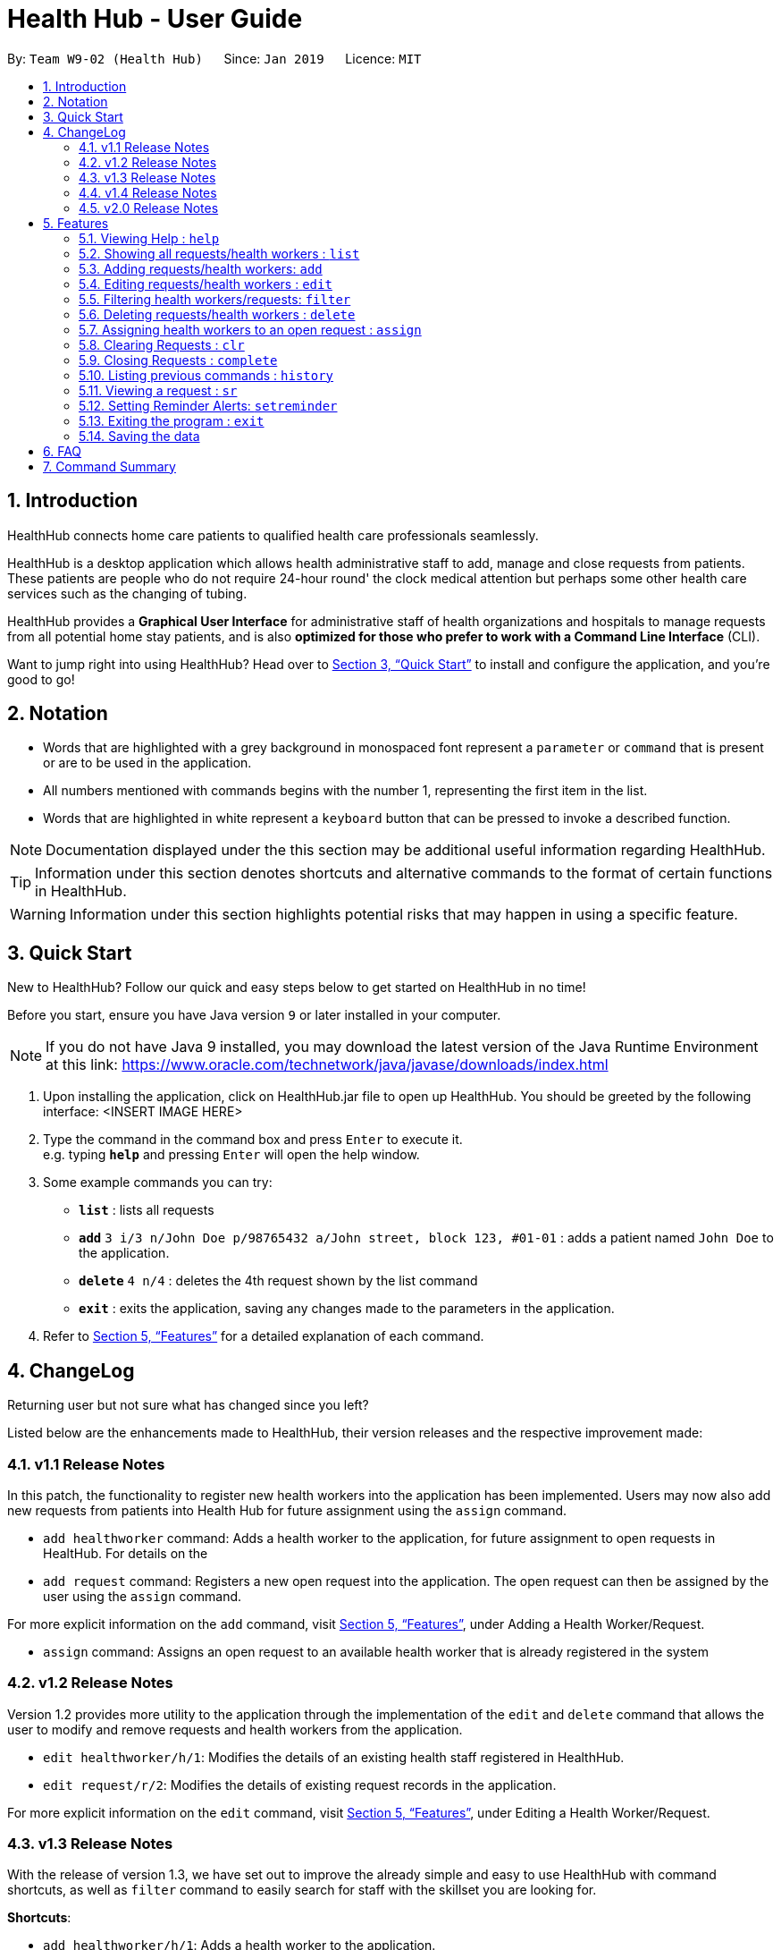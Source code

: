 = Health Hub - User Guide
:site-section: UserGuide
:toc:
:toc-title:
:toc-placement: preamble
:sectnums:
:icons: font
:imagesDir: images
:stylesDir: stylesheets
:xrefstyle: full
:experimental:
ifdef::env-github[]
:tip-caption: :bulb:
:note-caption: :information_source:
endif::[]
:repoURL: https://github.com/CS2103-AY1819S2-W09-2/main

By: `Team W9-02 (Health Hub)`      Since: `Jan 2019`      Licence: `MIT`

== Introduction

HealthHub connects home care patients to qualified health care professionals seamlessly.

HealthHub is a desktop application which allows health administrative staff to add, manage and close requests from
patients. These patients are people who do not require 24-hour round' the clock medical attention but perhaps some
other health care services such as the changing of tubing. +

HealthHub provides a *Graphical User Interface* for administrative staff of health organizations and hospitals to manage requests
from all potential home stay patients, and is also *optimized for those who prefer to work with a Command Line Interface* (CLI). +

Want to jump right into using HealthHub? Head over to <<Quick Start>> to
install and configure the application, and you're good to go!

== Notation

* Words that are highlighted with a grey background in monospaced font
represent a `parameter` or `command` that is present or are to be used in the
application.

* All numbers mentioned with commands begins with the number 1, representing the first item in the list.

* Words that are highlighted in white represent a kbd:[keyboard] button that
can be pressed to invoke a described function.

[NOTE]
====
Documentation displayed under the this section may be additional useful
information regarding HealthHub.
====

[TIP]
====
Information under this section denotes shortcuts and alternative commands to
the format of certain functions in HealthHub.
====

[WARNING]
====
Information under this section highlights potential risks that may happen in
using a specific feature.
====

== Quick Start

New to HealthHub? Follow our quick and easy steps below to get started on
HealthHub in no time!

Before you start, ensure you have Java version `9` or later installed in your computer.

[NOTE]
====
If you do not have Java 9 installed, you may download the latest version of
the Java Runtime Environment at this link: https://www.oracle.com/technetwork/java/javase/downloads/index.html
====

. Upon installing the application, click on HealthHub.jar file to open up
 HealthHub. You should be greeted by the following interface:
 <INSERT IMAGE HERE>
.  Type the command in the command box and press kbd:[Enter] to execute it. +
e.g. typing *`help`* and pressing kbd:[Enter] will open the help window.
.  Some example commands you can try:

* *`list`* : lists all requests
* **`add`** `3 i/3 n/John Doe p/98765432 a/John street, block 123, #01-01` :
adds a patient named `John Doe` to the application.
* **`delete`** `4 n/4` : deletes the 4th request shown by the list command
* *`exit`* : exits the application, saving any changes made to the parameters
 in the application.

.  Refer to <<Features>> for a detailed explanation of each command.

== ChangeLog

Returning user but not sure what has changed since you left?

Listed below are the enhancements made to HealthHub, their version
 releases and the respective improvement made:

=== v1.1 Release Notes

In this patch, the functionality to register new health workers into the
application has been implemented. Users may now also add new requests from
patients into Health Hub for future assignment using the `assign` command.

* `add healthworker` command: Adds a health worker to the application, for
future assignment to open requests in HealtHub. For details on the
* `add request` command: Registers a new open request into the application.
The open request can then be assigned by the user using the `assign` command.

For more explicit information on the `add` command, visit <<Features>>,
under Adding a Health Worker/Request.

* `assign` command: Assigns an open request to an available health worker
that is already registered in the system

=== v1.2 Release Notes

Version 1.2 provides more utility to the application through the
implementation of the `edit` and `delete` command that allows the user to
modify and remove requests and health workers from the application.

* `edit healthworker/h/1`: Modifies the details of an existing health staff
registered in HealthHub.
* `edit request/r/2`: Modifies the details of existing request records in the
 application.

For more explicit information on the `edit` command, visit <<Features>>,
under Editing a Health Worker/Request.

=== v1.3 Release Notes

With the release of version 1.3, we have set out to improve the already
simple and easy to use HealthHub with command shortcuts, as well as `filter`
command to easily search for staff with the skillset you are looking for.

*Shortcuts*:

* `add healthworker/h/1`: Adds a health worker to the application.
* `add request/r/2`: Registers a new request for the hospital management to attend to.

*Filtering requests and health workers*:

* `filter healthworker/h/1`: Filters a healthworker by the individual's name, phone, organisation or
specialisation.
* `filter request/r/2`: Filters a request by the patient's name, address, or the
date and time of the request and the status of the request

Other enhancements made to HealthHub include:

* `setreminder` command: Allows the user to set and register reminders in the
 application.
* `undo/redo` command: Undo a previous action or redo everything.

For more explicit information on the `filter`,`setreminder` and `undo/redo`
command, visit <<Features>>, under Filtering Health Workers/Requests.

=== v1.4 Release Notes

v1.4 to be released

=== v2.0 Release Notes

v2.0 to be released


[[Features]]
== Features

The following description of the features and commands are prototypes and specific details and implementation may vary over the course of the project.

*General Command Format*:

* Words in `<conditions>` are the parameters to be supplied by the user e.g. in `add n/<name>`, `<name>` is a parameter which can be used as `add n/John Doe`.
* Items in square brackets are optional e.g `n/<name> [c/<condition>]`
can be used as `n/John Doe c/Claustrophobia` or as `n/John Doe`.
* Items with `…`​ after them can be used multiple times including zero times e.g. `s/<specialisation>...` can be used as `{nbsp}` (i.e. 0 times), `t/friend`, `t/friend t/family` etc.
* Parameters can be in any order e.g. if the command specifies `n/<name> p/<phone_number>`, `p/<phonenumber> n/<name>` is also acceptable.

=== Viewing Help : `help`

Upon first starting the application as a new user, or perhaps a returning
user, you may open up the help menu using the `help` command.

Upon entering the `help` command, the help menu renders separately from the
HealthHub main application. Therefore, you do not have to worry about losing
any existing work on HealthHub when you are viewing the help menu!

Format: `help`

The help menu displays a list of available commands for HealthHub, their
parameters and their functions. Should you ever forget the commands for
HealthHub, feel free to enter the `help` command to revisit this guide.

=== Showing all requests/health workers : `list`

The `list` command is a simple and basic command that on entering, displays
all health workers/requests in the HealthHub GUI.

Format: `list <type>`

Where `<type>` refers to either `healthworker`, `h`, or `1` to display health
workers registered in HealthHub, or `request`, `r`, `2` to display all
registered requests.

[TIP]
====
This command may be useful for users to identify existing personnel,
patients or requests in the system before assigning and closing existing
requests for specific health services.
====

Example:

* `list healthworker/h/1` lists all health workers stored in the system,
their personal particulars, and their skills in the healthcare field.
* `list request/r/2` lists all requests stored in the system, as well as the
details of the request such as the patient to tend to, the date and time of
the request and the type of service requested.

=== Adding requests/health workers: `add`

Before you can jump right into the core feature of our application and
streamline the process of adding requests from patients and to assign
requests to experts in the medical field, it is essential to first ensure
that the respective health staff and patients are registered in the system
with all the key information.

Add a request, health worker or patient to the application based on the
`<type>` parameter accepted, using the `add` command, to register new health
staff, patients and requests. +

Format: `add <type> <additional_parameters>...` +

*Adding a health worker*: `add healthworker/h/1 n/<worker_name> i/<NRIC> n/<phone_number>
                          s/<specialisation>...`

* Command that registers a new Health Worker person to the current roster.
* Health Workers comprises of personnel who are authorized to work in sectors in the
healthcare industry in accordance to their `specialisation`.
* Health Workers authorized for medical practice specific to their
`specialisation` include doctors, nurses and community health workers that
are officially certified by certain medical practices
* To view all available specialisations in the application, type `add help`
in the command line.

*Adding a request*: `add request/r/2 n/<patient_name> c/<condition> d/<date> t/time`

* Registers a new open request from `patient` of `<patient_name>` into the
application.
* Each request also states the `<condition>` that the patient is
experiencing. Administrative staff can then inspect the conditions that are
stated by the `patient` and assign the appropriate health worker to handle
these requests in the `assign` command.
* Format for the time is `HH:mm:ss`.
* Format for the date is `dd-MM-yyyy`.

Examples:

* `add 1 n/Dog Terr p/92837710 i/S98817471Z s/GENERAL_PRACTICE
s/ORTHOPAEDIC`
* `add request n/Pay Shun c/Heart Attack t/14:00:00 d/05:05:2019`

=== Editing requests/health workers : `edit`

Sometimes, information on a request of health staff may be keyed in wrongly
into the application, or you may need to update existing outdated information.

To do this, you can replace the current information
with the new one using the `edit` command to modify existing personnel
records or request descriptions in HealthHub.

The `edit` may come in handy when there is a need update to a request's
status, patient's condition or a health worker's skills, based on the
`<type>` parameter accepted. +

Format: `edit <type> <index> <additional_parameters>...` +

*Editing a health worker*: `edit healthworker/h/1 <index> <additional_parameters>...`

Edits the details of an existing health worker registered in HealthHub, at
the `<index>` specified in the health worker list upon entering the `edit
healthworker/h/1` command with valid inputs.

*Editing a request*: `edit request/r/2 <index> <additional_parameters>...`

Edits the details of a request registered in HealthHub, at
the `<index>` specified in the request list upon entering the `edit
request/r/2` command with valid inputs.

Any changes made to existing fields in requests and healthworkers are
immediately reflected in the list shown on the HealthHub GUI.

{nbsp}

Upon entering the `edit` command with all the necessary and valid paramters,
the corresponding request/health worker at the specified `<index>`. The index refers to the
index number shown in the displayed person list.

Existing values of the health worker or request will be updated to the valid
input values based on the prefix specified.

{nbsp}

*Notes*:

* The index *must be a positive integer* 1, 2, 3, ...
and not greater than the number of requests/health workers/patients in the current list.

* Apart from `specialisations` in health workers and `condition` in
patients, each field can only have a single value and multiple edit values
for other fields will only cause the last one to be accepted.

[NOTE]
====
When editing specialisations for health workers, the existing specialisations
 of the person will be removed i.e adding of specialisation is not cumulative.
====

[TIP]
====
You can remove all the person's specialisation by typing `s/` without
specifying any parameters after it.
====

Examples:

* `edit healthworker 1 p/91234567 n/John Doe` +
Edits the phone number and name of the 1st health worker shown in the health
worker list to be `91234567` and `John Doe` respectively. +
* `edit request 2 n/Betsy Crower` +
Edits the patient name of the 2nd request in the request list to be `Betsy
Crower`. +

=== Filtering health workers/requests: `filter`

When identifying and sieving health workers to assign to an open request, or
to look for a particular patient details in certain requests, it may be useful
 to filter out only items in a list that match a particular constraint.

Using the `filter` command, you can sieve out health workers and requests
whose fields match the `keywords`that are specified in the `filter` command,
allowing you to find the doctors who are experts in cardiology much quicker. +

Format: `filter <type> <keyword> [<more_keywords>]...` +

*Filter health workers*: `filter healthworker/h/1 <keyword> [<more_keywords>]`

Upon entering the command with valid inputs, searches the entire list of health
workers in HealthHub, and only displays the health workers whose fields matches the parameters specified in the
`filter` command.

[NOTE]
====
For specialisation fields, parameters are case sensitive, and only valid
parameters will be accepted
====

*Filter requests*: `filter request/r/2 <keyword> [<more_keywords>]`

After entering the command with valid inputs, searches the entire list of
requests in HealthHub, and only displays the requests whose fields matches
 the parameters specified in the
`filter` command.

{nbsp}

where `<more_keywords>` represents the fields and parameters that can be used to
identify requests or personnel, using the same prefixes as in `add`, `edit` and
`delete` commands. Some examples of keywords are shown below.

*Notes*:

* The search is *case insensitive* for all fields apart from specialisation(e.g
`hans` will match `Hans`), and the *order of the keywords* does not matter(e.g
`Hans Bo` will match `Bo Hans`).

* Search using partial words will return all results with fields containing
that subword. (e.g `filter 1 n/Tan` may return people with the surnames Tan or
Tang)

{nbsp}

[TIP]
====
Multiple conditions for filtering health workers and requests can be added
simultaneously for more expressive search.

Example:

`filter r n/<name> p/<phone>`
filters the request list for requests whose patient's name contains the
specified name substring *and* the specified phone number.
====

[TIP]
====
To view the original health worker/request list, enter the `list
healthworker` or `list request` command respectively.
====

Examples:

* `filter h s/GENERAL_PRACTICE s/GYNAECOLOGY` +
Returns all health workers whose field of expertise include general practice
or gynaecology.
* `filter request n/alice` +
Returns all patients whose name contains "alice".
* `filter r p/9177` +
Returns all requests with contacts numbers that have "9177" in it's field.
* `filter 2 dt/30-01-2019 10:00:00` +
Returns all requests scheduled on 30th Jan 2019, at 10 am sharp.

=== Deleting requests/health workers : `delete`

Should there be any invalid or expired request, health worker or patient in
the application, you may also remove them to prevent cluttering of
unnecessary data by using the `delete` command to remove them from the
application based on the`<type>` parameter accepted, according to the
index of the respective `type`
shown using the `list` command, or the index displayed on the GUI. +

Format: `delete <type> <index>` +

*Delete a health worker*: `delete healthworker/h/1 <index>`

Deletes the health worker at the `<index>` position in shown in the health
worker list.

*Delete a request*: `delete request/r/2 <index>`

Deletes the request at the `<index>` position in shown in the list of requests.

*Notes*:

* Deletes the corresponding request/health worker/patient at the specified `<index>`.
* The index refers to the index number shown in the displayed request/health
worker/patient list using the `list` command, or displayed through the GUI.
* The index *must be a positive integer* 1, 2, 3, ... and not greater
than the number of requests/health workers/patients in the current list.

Examples:

* `delete healthworker 2` +
Deletes the 2nd health worker registered in the list of healthworkers in
HealthHub.

* `delete request 1` +
Deletes the 1st request as shown in the list of requests on the GUI of the
application

[TIP]
====
Accidentally deleted the wrong health worker or request? Don't worry, the
deletion can be undone using the `undo` command as long as the application is
 still running.

To undo the most recent `delete` command entered by entering the `undo`
command immediately after the previous `delete` command to undo the deletion.
====

=== Assigning health workers to an open request : `assign`

After registering a new request using the `add request/r/2` command, you may
proceed to assign an existing health worker in the system to handle the request,
 allocating medical resources to it and closing the request using the simple
 `assign` command +

Format: `assign <request_index> <health_worker_index>`

Where the `<request_index>` and `<health_worker_index>` are as shown in the
respective health worker and requests lists in the HealthHub GUI.

*Notes*:

* The `request_index` and `health_worker_index` fields *must be a positive integer* 1, 2, 3, ... and not greater
than the number of requests/health workers in the current list.
* Health worker that is assigned must be available at the current time stated by the request.
* Health worker must have the necessary skillset and certifications that allow him to be able to take up the corresponding request.

Examples:

* `assign 1 2` +
Assigns the health worker at the second index to the first request in the
request list.

=== Clearing Requests : `clr`

After closing all existing requests, you also have the option of clearing all
 requests from the request list, regardless of the state of the request, upon
  entering the `clr` command.

Format: `clr`

[WARNING]
====
Clearing requests would delete all records of completed requests.

If you would like to delete just one particular request, consider using the
`delete` command instead.
====

=== Closing Requests : `complete`

After an assigned task has been completed by the assigned health staff, who
has administered the necessary medical treatment, you can mark the request as
 closed, using the `complete` command.

Format: `complete <request_index>`

Upon entering the `complete` command, you should notice the status of the
request at position `<request_index>` changed to `COMPLETED`, marking the
request closed.

*Notes*:

* The `request_index` *must be a positive integer* 1, 2, 3, ... and not greater
than the number of requests in the current list.

Examples:

* `complete 1` +
Marks the first request in the list as completed.

=== Listing previous commands : `history`

In the case where you have been using the application for a while now, and
wish to track and see the past commands that you have entered into the
application, or where you have taken over the application from another
person, you can do so using the `history` command. +

Using the `history` command, you can view the previous commands entered in
the application in chronological order, allowing you to identify the order in
 which commands are keyed in previously.

Format: `history` +

Upon keying in the `history` command, a log of recent commands in order of
decreasing timestamp(earliest to latest) will appear on the terminal as shown
 below:

image::history_command.png[]

[NOTE]
====
Pressing the kbd:[&uarr;] and kbd:[&darr;] arrows will display the previous and next input respectively in the command box.
====


=== Viewing a request : `sr`

With the flexibility in managing and adding, editing and deleting requests,
existing functionality for the user to view the details of requests in
HealthHub has also been implemented to improve the user experience.

Format: `sr <request_index>`

Entering the `sr` command allows the application to select the request at the
 specified `<request_index>`, and displays the full details of the selected
 request on the GUI.

[TIP]
====
Users also have the option of clicking on a request in the request list on
the GUI, which automatically selects the clicked request as the displayed
request.
====

=== Setting Reminder Alerts: `setreminder`

Sometimes, it can be difficult to keep track of multiple tasks and specific
details for different requests. In addition to the already expressive
function of keying in the description of a request upon registering, the
`setreminder` command now also allows you to set customised reminder alerts
to aid you so that you do not have to cram a large amount of details in memory.

Format: `setreminder t/<hh:mm:ss> m/<customised_message>` +

Using the `setreminder` command, you can register a reminder message in
HealthHub with your own customised message as well as date and time, that
automatically alerts you by displaying the entered message 5 minutes before the
chosen date and time.

As in the example below, a reminder has been set to go off at 6:00AM with
the customised message to "to call patient John Doe for his appointment".

image::reminder_command.png[]

=== Exiting the program : `exit`

Once you are done using the application, you can exit the application by
entering the `exit` command, hereby saving any information at the current
point in time before shutting down. +

Format: `exit`

=== Saving the data

All application data are saved in the hard disk automatically after exiting
the application, removing the need to save manually. +

Changes to the data in the application are also saved that any command that
modifies application parameters, making sure that minimal data is lost should
any unforeseen circumstances happen.

== FAQ

*Q*: How do I transfer my data to another Computer? +
*A*: Install the app in the other computer and overwrite the empty data file it creates with the file that contains the data of your previous Address Book folder.

== Command Summary

* <<Viewing Help : `help`>>
* <<Showing all requests/health workers : `list`>>
* <<Adding requests/health workers: `add`>>
* <<Editing requests/health workers : `edit`>>
* <<Filtering health workers/requests: `filter`>>
* <<Deleting requests/health workers : `delete`>>
* <<Assigning health workers to an open request : `assign`>>
* <<Clearing Requests : `clr`>>
* <<Closing Requests : `complete`>>
* <<Listing previous commands : `history`>>
* <<Viewing a request : `sr`>>
* <<Setting Reminder Alerts: `setreminder`>>
